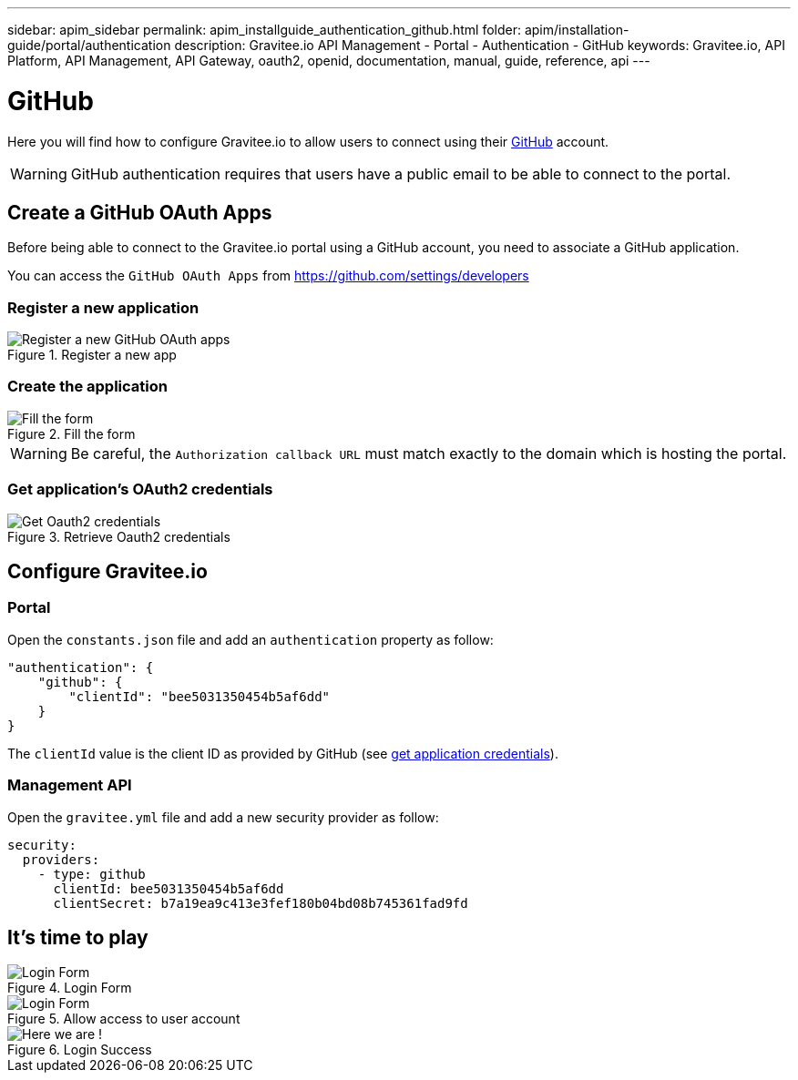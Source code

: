 ---
sidebar: apim_sidebar
permalink: apim_installguide_authentication_github.html
folder: apim/installation-guide/portal/authentication
description: Gravitee.io API Management - Portal - Authentication - GitHub
keywords: Gravitee.io, API Platform, API Management, API Gateway, oauth2, openid, documentation, manual, guide, reference, api
---

[[gravitee-installation-authentication-github]]
= GitHub

Here you will find how to configure Gravitee.io to allow users to connect using their https://github.com/[GitHub] account.

WARNING: GitHub authentication requires that users have a public email to be able to connect to the portal.

== Create a GitHub OAuth Apps

Before being able to connect to the Gravitee.io portal using a GitHub account, you need to associate a GitHub application.

You can access the `GitHub OAuth Apps` from https://github.com/settings/developers

=== Register a new application

.Register a new app
image::installation/authentication/github_register_new_app.png[Register a new GitHub OAuth apps]

=== Create the application

.Fill the form
image::installation/authentication/github_fill_app_form.png[Fill the form]


WARNING: Be careful, the `Authorization callback URL` must match exactly to the domain which is hosting the portal.

[[gravitee-installation-authentication-github-credentials]]
=== Get application's OAuth2 credentials
.Retrieve Oauth2 credentials
image::installation/authentication/github_oauth_credentials.png[Get Oauth2 credentials]

== Configure Gravitee.io
=== Portal

Open the `constants.json` file and add an `authentication` property as follow:

[source,javascript]
----
"authentication": {
    "github": {
        "clientId": "bee5031350454b5af6dd"
    }
}
----

The `clientId` value is the client ID as provided by GitHub (see <<gravitee-installation-authentication-github-credentials, get application credentials>>).

=== Management API

Open the `gravitee.yml` file and add a new security provider as follow:

[source,yaml]
----
security:
  providers:
    - type: github
      clientId: bee5031350454b5af6dd
      clientSecret: b7a19ea9c413e3fef180b04bd08b745361fad9fd
----

== It's time to play

.Login Form
image::installation/authentication/github_login_form.png[Login Form]

.Allow access to user account
image::installation/authentication/github_access_account.png[Login Form]

.Login Success
image::installation/authentication/github_login_success.png[Here we are !]